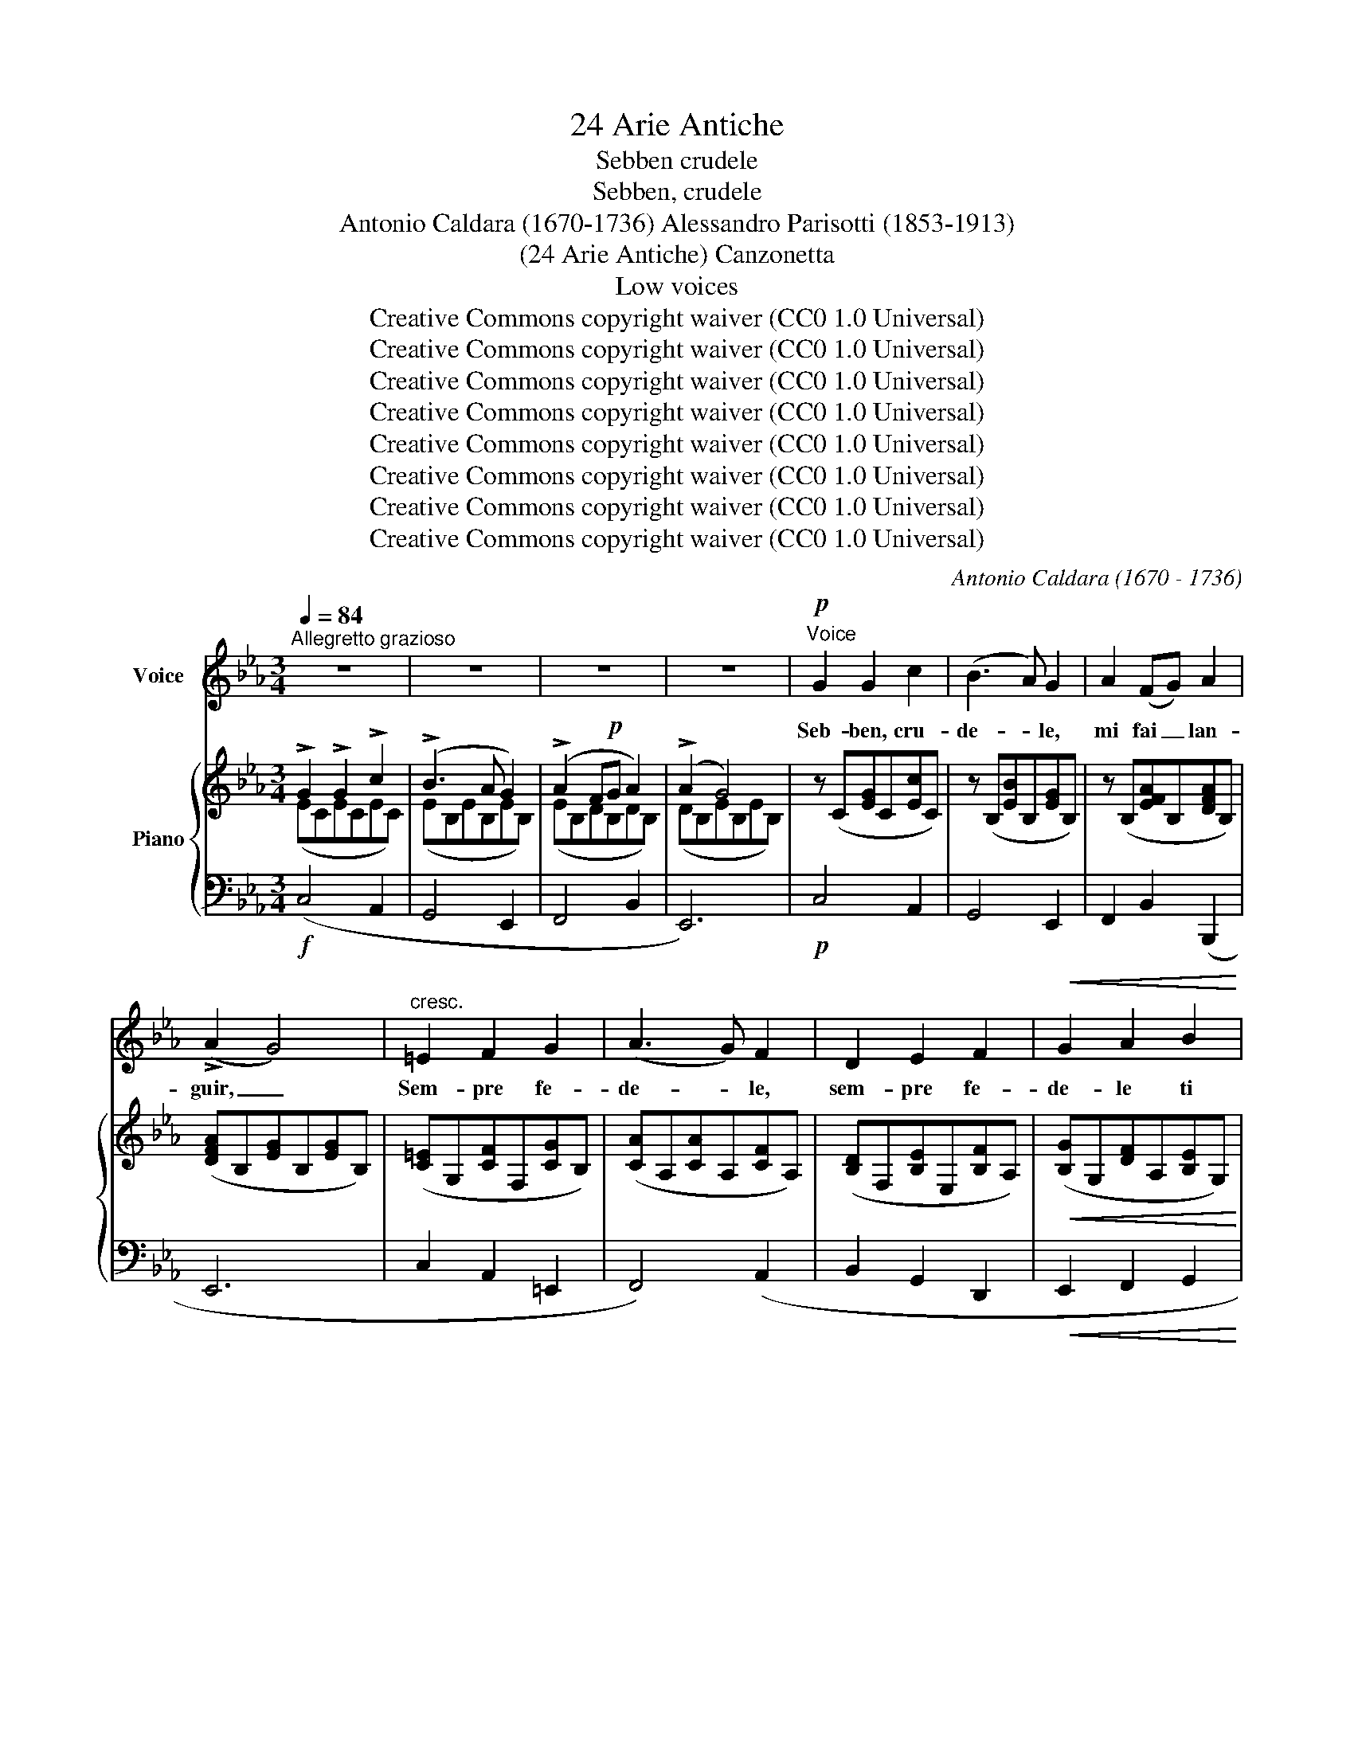 X:1
T:24 Arie Antiche
T:Sebben crudele
T:Sebben, crudele
T:Antonio Caldara (1670-1736) Alessandro Parisotti (1853-1913)
T:(24 Arie Antiche) Canzonetta
T:Low voices
T:Creative Commons copyright waiver (CC0 1.0 Universal)
T:Creative Commons copyright waiver (CC0 1.0 Universal)
T:Creative Commons copyright waiver (CC0 1.0 Universal)
T:Creative Commons copyright waiver (CC0 1.0 Universal)
T:Creative Commons copyright waiver (CC0 1.0 Universal)
T:Creative Commons copyright waiver (CC0 1.0 Universal)
T:Creative Commons copyright waiver (CC0 1.0 Universal)
T:Creative Commons copyright waiver (CC0 1.0 Universal)
C:Antonio Caldara (1670 - 1736)
Z:Creative Commons copyright waiver (CC0 1.0 Universal)
%%score 1 { ( 2 3 ) | 4 }
L:1/8
Q:1/4=84
M:3/4
K:Eb
V:1 treble nm="Voice"
V:2 treble nm="Piano"
V:3 treble 
V:4 bass 
V:1
"^Allegretto grazioso" z6 | z6 | z6 | z6 |!p!"^Voice" G2 G2 c2 | (B3 A) G2 | A2 (FG) A2 | %7
w: ||||Seb- ben, cru-|de- * le,|mi fai _ lan-|
 (!>!A2 G4) |"^cresc." =E2 F2 G2 | (A3 G) F2 | D2 E2 F2 |!<(!!<(! G2 A2 B2!<)!!<)! | %12
w: guir, _|Sem- pre fe-|de- * le,|sem- pre fe-|de- le ti|
!>(! (AG) G2[Q:1/4=75] (FE)!>)! |[Q:1/4=92] E6 | z6 | z6 | z6 | z6 |!mf! G2 =A2 B2 | !>!B4 =A2 | %20
w: vo- * glio a- *|mar.|||||Seb- ben, cru-|de- le,|
"^cresc." =A2 =B2 c2 | (!>!c4 =B2) |!f! c2 (!>!c_B) (!>!B_A) | (A G2) F!>(! (ED) | %24
w: mi fai lan-|guir, _|sem- pre * fe- *|de- * le ti _|
[Q:1/4=80]"^rit. assai" E2{DE} D3!>)! C |[Q:1/4=90]"^a tempo" C6 |!mf! G2 =A2 B2 | B4 =A2 | %28
w: vo- glio a-|mar|Seb- ben, cru-|de- le,|
"^cresc." =A2 =B2 c2 | (!>!c4 =B2) |!f! c2 (!>!c_B) (!>!B_A) | (A!>(! G2) F (ED) | %32
w: mi fai lan-|guir, _|sem- pre * fe- *|de- * le ti _|
[Q:1/4=76]"^rit. assai" E2{DE} D3 C!>)! |"^a tempo" C6[Q:1/4=90] |!p! G2 G2 A2 | B4 E2 | %36
w: vo- glio a-|mar.|Con la lun-|ghez- za|
 A2 (AB) (GA) | F6 |!f! !>!B2 !>!d2 !>!B2 | !>!G4 G2 | !>!=A2 !>!c2 !>!A2 | ^F4 D2 | %42
w: del mio * ser- *|vir|la tua fie-|rez- za,|la tua fie-|rez- za|
 (G=A) B2 (AG) | G6 | c2 =A2 G2 | ^F4 D2 |[Q:1/4=80]"^rit." (G=A) B2{AB} (A>G) | %47
w: sa- * prò stan- *|car|la tua fie-|rez- za|sa- * prò stan- *|
"^a tempo" G6[Q:1/4=90] | z6 | z6 | z6 | z6 |!p! G2 G2 c2 | (B3 A) G2 | A2 (FG) A2 | (!>!A2 G4) | %56
w: car.|||||Seb- ben, cru-|de- * le,|mi fai _ lan-|guir, _|
"^cresc." =E2 F2 G2 | (A3 G) F2 |"^cresc." D2 E2 F2 |!<(! G2 A2 B2!<)! | %60
w: Sem- pre fe-|de- * le,|sem- pre fe-|de- le ti|
!>(! (AG) G2"^rit."[Q:1/4=80] (F!>)!E) |"^a tempo"[Q:1/4=90] E6 | z6 | z6 | z6 | z6 | %66
w: vo- * glio a- *|mar.|||||
!mf! G2 =A2 B2 | !>!B4 =A2 |"^cresc." =A2 =B2 c2 | (!>!c4 =B2) |!f! c2 (!>!c_B) (!>!BA) | %71
w: Seb- ben, cru-|de- le,|mi fai lan-|guir, _|sem- pre * fe- *|
 (A G2)!>(! F (ED) |[Q:1/4=80]"^rit. assai" E2{DE} D3 C!>)! |[Q:1/4=90]"^a tempo" C6 | %74
w: de- * le ti _|vo- glio a-|mar.|
!mf! G2 =A2 B2 | !>!B4 =A2 |"^cresc." =A2 =B2 c2 | (!>!c4 =B2) |!f! c2 (!>!c_B) (!>!BA) | %79
w: Seb- ben, cru-|de- le,|mi fai lan-|guir, _|sem- pre * fe- *|
 (A G2)!>(! F (ED) |[Q:1/4=80]"^rit. assai" E2{DE} D !>!G3!>)! |[Q:1/4=70]!p! C6- | C6 |] %83
w: de- * le ti _|vo- glio a-|mar.||
V:2
 !>!G2 !>!G2 !>!c2 | (!>!B3 A G2) | (!>!A2 F!p!G A2) | (!>!A2 G4) | z (C[EG]C[Ec]C) | %5
 z (B,[EB]B,[EG]B,) | z (B,[EFA]B,[DFA]B,) | ([DFA]B,[EG]B,[EG]B,) | ([C=E]G,[CF]F,[CG]B,) | %9
 ([CA]A,[CA]A,[CF]A,) | ([B,D]F,[B,E]E,[B,F]A,) |!<(! ([B,G]G,[DF]A,[B,E]G,)!<)! | %12
!>(! ([A,CE]F,[B,E]G,[B,D]A,)!>)! | [G,E]!<(!(E,G,B,E!<)!F) | !>!G2 !>!G2 !>!A2 | (B3 A G2) | %16
 (!>!A2!p! FG [FA]2) | (!>![FA]2 G4) | (G2 =A2 B2) | (!>!B4 =A2) | =A2 =B2 c2 | (c4 =B2) | %22
 c3 B2 A- | A G2 F ED | E2 D3 C | [G,C](G,CDEF) | G2 =A2 B2 | (!>!B4 =A2) |"_cresc." =A2 =B2 c2 | %29
 (!>!c4 =B2) |!f! c3 _B2 _A- |"_dim."A G2 F ED | E2 D3 C | [G,C]!<(!(G,CDE!<)!F) | %34
 z (C[EG]C[EA]C) | z (B,[EB]B,[EB]B,) | z (B,[FA]B,[EG]B,) | ([DF]B,[DF]B,[F=A]E) | %38
 !>!B2 !>!d2 !>!B2 | !>!G2 !>!B2 !>!G2 | !>!=A2 !>!c2 !>!A2 | !>!^F2 !>!=A2 !>!G2 | %42
 !>!G2 !>!G2 !>!^F2 | G2 G2 G2 | !>!c2 !>!=A2 !>!G2 | !>!^F2 !>!=A2 !>!G2 | G2 G2 ^F2 | %47
 [B,G]!<(!(G,B,CDB)!<)! | !>!G2 !>!G2 !>!c2 | (!>!B3 A G2) | (!>!A2 F!p!G A2) | (A2 G4) | %52
 z (C[EG]C[Ec]C) | z (B,[EB]B,[EG]B,) | z (B,[EFA]B,[DFA]B,) | (!>![DFA]B,[EG]B,[EG]B,) | %56
 ([C=E]G,[CF]F,[CG]B,) | ([CA]A,[CA]A,[CF]A,) | ([B,D]F,[B,E]E,[B,F]A,) | %59
!<(! ([B,G]G,[DF]A,[B,E]G,)!<)! |!>(! ([A,CE]F,[B,E]G,[B,D]!>)!A,) | [G,E](E,G,B,EF) | %62
 !>!G2 !>!G2 !>!A2 | (B3 A G2) | (!>!A2 FG [FA]2) | ([FA]2 G4) |!mf! G2 =A2 B2 | (!>!B4 =A2) | %68
"_cresc." =A2 =B2 c2 | (c4 =B2) | c3 _B2 A- | A G2"_dim." F ED | E2 D3 C | [G,C](G,CDEF) | %74
 G2 =A2 B2 | (B4 =A2) |"_cresc." =A2 =B2 c2 | (!>!c4 =B2) | c3 B2 A- |A G2"_dim." F ED | E2 D3 C | %81
 [G,C](G,CDEG |!pp! c6) |] %83
V:3
 (ECECEC) | (EB,EB,EB,) | (EB,DB,DB,) | (DB,EB,EB,) | x6 | x6 | x6 | x6 | x6 | x6 | x6 | x6 | x6 | %13
 x6 | (EB,EB,EC) | (EB,EB,EB,) | ([EF]B,DB,DB,) | (DB,EB,EB,) | (EB,E=A,EG,) | z (CFCFC) | %20
 (FCF=B,F=A,) | z (DGDGD) | (CGFDEC) | D2 G,2 [G,C]2 | [A,C]2 C2 [G,=B,]2 | x6 | (EB,E=A,EG,) | %27
 z (CFCFC) | (FCF=B,F=A,) | z (DGDGD) | (CGFDEC) | D2 G,2 [G,C]2 | [A,C]2 C2 [G,=B,]2 | x6 | x6 | %35
 x6 | x6 | x6 | ([DF]DFDFD) | (EB,EB,EB,) | (ECECEC) | (D=A,DA,DB,) | (E=A,DB,CA,) | (G,B,EB,EB,) | %44
 (ECECEC) | (D=A,DA,DB,) | (E=A,DB,CA,) | x6 | (ECECEC) | (EB,EB,EB,) | (EB,DB,DB,) | (DB,EB,EB,) | %52
 x6 | x6 | x6 | x6 | x6 | x6 | x6 | x6 | x6 | x6 | (E!f!B,EB,EB,) | (EB,EB,E!p!B,) | %64
 ([EF]B,DB,DB,) | (DB,EB,EB,) | (EB,E=A,EG,) | z (CFCFC) | (FCF=B,F=A,) | z (DGDGD) | (CGFDEC) | %71
 D2 G,2 [G,C]2 | [A,C]2 C2 [G,=B,]2 | x6 | (EB,E=A,EG,) | z (CFCFC) | (FCF=B,F=A,) | z (DGDGD) | %78
 (CGFDEC) | D2 G,2 [G,C]2 | [A,C]2 C2 [G,=B,]2 | x6 | x6 |] %83
V:4
!f! (C,4 A,,2 | G,,4 E,,2 | F,,4 B,,2 | E,,6) |!p! C,4 A,,2 | G,,4 E,,2 | F,,2 B,,2 (B,,,2 | E,,6 | %8
 C,2 A,,2 =E,,2 | F,,4) (A,,2 | B,,2 G,,2 D,,2 |!<(! E,,2 F,,2 G,,2!<)! | A,,2) B,,2 B,,,2 | E,,6 | %14
 (C,4 A,,2 | G,,4 E,,2 | F,,4 B,,2 | E,,6) |!mf! E,6 |!<(! F,6 |"^cresc." F,6 | G,6!<)! | %22
!f! E,2 D,2 C,2 | =B,,4"^dim." C,2 |"^rit. assai" F,2 G,2 [G,,F,]2 | %25
"^a tempo" !arpeggio![C,,G,,E,]6 |!mf! E,6 | F,6 |!<(! F,6 | G,6!<)! | E,2 D,2 C,2 | =B,,4 C,2 | %32
"^rit. assai" F,2 G,2 [G,,F,]2 |"^a tempo" !arpeggio![C,,G,,E,]6 |!p! (C,4 A,,2) | G,,6 | %36
 (F,,2 D,,2 E,,2 | B,,2) B,,2 C,2 |!f! D,6 | !>!E,2 !>!G,2 !>!E,2 | C,6 | !>!D,2 !>!C,2 !>!B,,2 | %42
 (C,2 D,2 D,,2 | E,,2) (!>!E,2 D,2) | C,6 | !>!D,2 !>!C,2 !>!B,,2 |"^rit." (C,2 D,2 D,,2 | %47
"^a tempo" G,,6) |!f! (E,4 A,,2 | G,,4 E,,2 | F,,4 B,,2 | E,,6) |!p! (C,4 A,,2 | G,,4 E,,2 | %54
 F,,2 B,,2 B,,,2 | E,,6) |"^cresc." (C,2 A,,2 =E,,2 | F,,4 A,,2 |"^cresc." B,,2 G,,2 D,,2 | %59
 E,,2 F,,2 G,,2 | A,,2 B,,2"^rit." B,,,2 |"^a tempo" E,,6) | (C,4 A,,2 | G,,4 E,,2 | F,,4 B,,2 | %65
 E,,6) | E,6 | F,6 |!<(! F,6 | G,6!<)! |!f! E,2 D,2 C,2 | =B,,4 C,2 | %72
"^rit. assai" F,2 G,2 [G,,F,]2 |"^a tempo" !arpeggio![C,,G,,E,]6 |!mf! E,6 | F,6 | F,6 | G,6 | %78
!f! E,2 D,2 C,2 | =B,,4 C,2 |"^rit. assai" F,2 G,2 [G,,F,]2 | !arpeggio![C,,G,,E,]6- | %82
 [C,,G,,E,]6 |] %83

